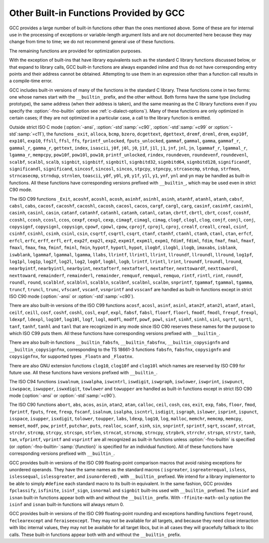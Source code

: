 ..
  Copyright 1988-2022 Free Software Foundation, Inc.
  This is part of the GCC manual.
  For copying conditions, see the GPL license file

.. _other-builtins:

.. index:: built-in functions

.. index:: __builtin_alloca

.. index:: __builtin_alloca_with_align

.. index:: __builtin_alloca_with_align_and_max

.. index:: __builtin_call_with_static_chain

.. index:: __builtin_extend_pointer

.. index:: __builtin_fpclassify

.. index:: __builtin_has_attribute

.. index:: __builtin_isfinite

.. index:: __builtin_isnormal

.. index:: __builtin_isgreater

.. index:: __builtin_isgreaterequal

.. index:: __builtin_isinf_sign

.. index:: __builtin_isless

.. index:: __builtin_islessequal

.. index:: __builtin_islessgreater

.. index:: __builtin_issignaling

.. index:: __builtin_isunordered

.. index:: __builtin_object_size

.. index:: __builtin_powi

.. index:: __builtin_powif

.. index:: __builtin_powil

.. index:: __builtin_speculation_safe_value

.. index:: _Exit

.. index:: _exit

.. index:: abort

.. index:: abs

.. index:: acos

.. index:: acosf

.. index:: acosh

.. index:: acoshf

.. index:: acoshl

.. index:: acosl

.. index:: alloca

.. index:: asin

.. index:: asinf

.. index:: asinh

.. index:: asinhf

.. index:: asinhl

.. index:: asinl

.. index:: atan

.. index:: atan2

.. index:: atan2f

.. index:: atan2l

.. index:: atanf

.. index:: atanh

.. index:: atanhf

.. index:: atanhl

.. index:: atanl

.. index:: bcmp

.. index:: bzero

.. index:: cabs

.. index:: cabsf

.. index:: cabsl

.. index:: cacos

.. index:: cacosf

.. index:: cacosh

.. index:: cacoshf

.. index:: cacoshl

.. index:: cacosl

.. index:: calloc

.. index:: carg

.. index:: cargf

.. index:: cargl

.. index:: casin

.. index:: casinf

.. index:: casinh

.. index:: casinhf

.. index:: casinhl

.. index:: casinl

.. index:: catan

.. index:: catanf

.. index:: catanh

.. index:: catanhf

.. index:: catanhl

.. index:: catanl

.. index:: cbrt

.. index:: cbrtf

.. index:: cbrtl

.. index:: ccos

.. index:: ccosf

.. index:: ccosh

.. index:: ccoshf

.. index:: ccoshl

.. index:: ccosl

.. index:: ceil

.. index:: ceilf

.. index:: ceill

.. index:: cexp

.. index:: cexpf

.. index:: cexpl

.. index:: cimag

.. index:: cimagf

.. index:: cimagl

.. index:: clog

.. index:: clogf

.. index:: clogl

.. index:: clog10

.. index:: clog10f

.. index:: clog10l

.. index:: conj

.. index:: conjf

.. index:: conjl

.. index:: copysign

.. index:: copysignf

.. index:: copysignl

.. index:: cos

.. index:: cosf

.. index:: cosh

.. index:: coshf

.. index:: coshl

.. index:: cosl

.. index:: cpow

.. index:: cpowf

.. index:: cpowl

.. index:: cproj

.. index:: cprojf

.. index:: cprojl

.. index:: creal

.. index:: crealf

.. index:: creall

.. index:: csin

.. index:: csinf

.. index:: csinh

.. index:: csinhf

.. index:: csinhl

.. index:: csinl

.. index:: csqrt

.. index:: csqrtf

.. index:: csqrtl

.. index:: ctan

.. index:: ctanf

.. index:: ctanh

.. index:: ctanhf

.. index:: ctanhl

.. index:: ctanl

.. index:: dcgettext

.. index:: dgettext

.. index:: drem

.. index:: dremf

.. index:: dreml

.. index:: erf

.. index:: erfc

.. index:: erfcf

.. index:: erfcl

.. index:: erff

.. index:: erfl

.. index:: exit

.. index:: exp

.. index:: exp10

.. index:: exp10f

.. index:: exp10l

.. index:: exp2

.. index:: exp2f

.. index:: exp2l

.. index:: expf

.. index:: expl

.. index:: expm1

.. index:: expm1f

.. index:: expm1l

.. index:: fabs

.. index:: fabsf

.. index:: fabsl

.. index:: fdim

.. index:: fdimf

.. index:: fdiml

.. index:: ffs

.. index:: floor

.. index:: floorf

.. index:: floorl

.. index:: fma

.. index:: fmaf

.. index:: fmal

.. index:: fmax

.. index:: fmaxf

.. index:: fmaxl

.. index:: fmin

.. index:: fminf

.. index:: fminl

.. index:: fmod

.. index:: fmodf

.. index:: fmodl

.. index:: fprintf

.. index:: fprintf_unlocked

.. index:: fputs

.. index:: fputs_unlocked

.. index:: free

.. index:: frexp

.. index:: frexpf

.. index:: frexpl

.. index:: fscanf

.. index:: gamma

.. index:: gammaf

.. index:: gammal

.. index:: gamma_r

.. index:: gammaf_r

.. index:: gammal_r

.. index:: gettext

.. index:: hypot

.. index:: hypotf

.. index:: hypotl

.. index:: ilogb

.. index:: ilogbf

.. index:: ilogbl

.. index:: imaxabs

.. index:: index

.. index:: isalnum

.. index:: isalpha

.. index:: isascii

.. index:: isblank

.. index:: iscntrl

.. index:: isdigit

.. index:: isgraph

.. index:: islower

.. index:: isprint

.. index:: ispunct

.. index:: isspace

.. index:: isupper

.. index:: iswalnum

.. index:: iswalpha

.. index:: iswblank

.. index:: iswcntrl

.. index:: iswdigit

.. index:: iswgraph

.. index:: iswlower

.. index:: iswprint

.. index:: iswpunct

.. index:: iswspace

.. index:: iswupper

.. index:: iswxdigit

.. index:: isxdigit

.. index:: j0

.. index:: j0f

.. index:: j0l

.. index:: j1

.. index:: j1f

.. index:: j1l

.. index:: jn

.. index:: jnf

.. index:: jnl

.. index:: labs

.. index:: ldexp

.. index:: ldexpf

.. index:: ldexpl

.. index:: lgamma

.. index:: lgammaf

.. index:: lgammal

.. index:: lgamma_r

.. index:: lgammaf_r

.. index:: lgammal_r

.. index:: llabs

.. index:: llrint

.. index:: llrintf

.. index:: llrintl

.. index:: llround

.. index:: llroundf

.. index:: llroundl

.. index:: log

.. index:: log10

.. index:: log10f

.. index:: log10l

.. index:: log1p

.. index:: log1pf

.. index:: log1pl

.. index:: log2

.. index:: log2f

.. index:: log2l

.. index:: logb

.. index:: logbf

.. index:: logbl

.. index:: logf

.. index:: logl

.. index:: lrint

.. index:: lrintf

.. index:: lrintl

.. index:: lround

.. index:: lroundf

.. index:: lroundl

.. index:: malloc

.. index:: memchr

.. index:: memcmp

.. index:: memcpy

.. index:: mempcpy

.. index:: memset

.. index:: modf

.. index:: modff

.. index:: modfl

.. index:: nearbyint

.. index:: nearbyintf

.. index:: nearbyintl

.. index:: nextafter

.. index:: nextafterf

.. index:: nextafterl

.. index:: nexttoward

.. index:: nexttowardf

.. index:: nexttowardl

.. index:: pow

.. index:: pow10

.. index:: pow10f

.. index:: pow10l

.. index:: powf

.. index:: powl

.. index:: printf

.. index:: printf_unlocked

.. index:: putchar

.. index:: puts

.. index:: realloc

.. index:: remainder

.. index:: remainderf

.. index:: remainderl

.. index:: remquo

.. index:: remquof

.. index:: remquol

.. index:: rindex

.. index:: rint

.. index:: rintf

.. index:: rintl

.. index:: round

.. index:: roundf

.. index:: roundl

.. index:: scalb

.. index:: scalbf

.. index:: scalbl

.. index:: scalbln

.. index:: scalblnf

.. index:: scalblnf

.. index:: scalbn

.. index:: scalbnf

.. index:: scanfnl

.. index:: signbit

.. index:: signbitf

.. index:: signbitl

.. index:: signbitd32

.. index:: signbitd64

.. index:: signbitd128

.. index:: significand

.. index:: significandf

.. index:: significandl

.. index:: sin

.. index:: sincos

.. index:: sincosf

.. index:: sincosl

.. index:: sinf

.. index:: sinh

.. index:: sinhf

.. index:: sinhl

.. index:: sinl

.. index:: snprintf

.. index:: sprintf

.. index:: sqrt

.. index:: sqrtf

.. index:: sqrtl

.. index:: sscanf

.. index:: stpcpy

.. index:: stpncpy

.. index:: strcasecmp

.. index:: strcat

.. index:: strchr

.. index:: strcmp

.. index:: strcpy

.. index:: strcspn

.. index:: strdup

.. index:: strfmon

.. index:: strftime

.. index:: strlen

.. index:: strncasecmp

.. index:: strncat

.. index:: strncmp

.. index:: strncpy

.. index:: strndup

.. index:: strnlen

.. index:: strpbrk

.. index:: strrchr

.. index:: strspn

.. index:: strstr

.. index:: tan

.. index:: tanf

.. index:: tanh

.. index:: tanhf

.. index:: tanhl

.. index:: tanl

.. index:: tgamma

.. index:: tgammaf

.. index:: tgammal

.. index:: toascii

.. index:: tolower

.. index:: toupper

.. index:: towlower

.. index:: towupper

.. index:: trunc

.. index:: truncf

.. index:: truncl

.. index:: vfprintf

.. index:: vfscanf

.. index:: vprintf

.. index:: vscanf

.. index:: vsnprintf

.. index:: vsprintf

.. index:: vsscanf

.. index:: y0

.. index:: y0f

.. index:: y0l

.. index:: y1

.. index:: y1f

.. index:: y1l

.. index:: yn

.. index:: ynf

.. index:: ynl

Other Built-in Functions Provided by GCC
****************************************

GCC provides a large number of built-in functions other than the ones
mentioned above.  Some of these are for internal use in the processing
of exceptions or variable-length argument lists and are not
documented here because they may change from time to time; we do not
recommend general use of these functions.

The remaining functions are provided for optimization purposes.

With the exception of built-ins that have library equivalents such as
the standard C library functions discussed below, or that expand to
library calls, GCC built-in functions are always expanded inline and
thus do not have corresponding entry points and their address cannot
be obtained.  Attempting to use them in an expression other than
a function call results in a compile-time error.

.. index:: fno-builtin

GCC includes built-in versions of many of the functions in the standard
C library.  These functions come in two forms: one whose names start with
the ``__builtin_`` prefix, and the other without.  Both forms have the
same type (including prototype), the same address (when their address is
taken), and the same meaning as the C library functions even if you specify
the :option:`-fno-builtin` option see :ref:`c-dialect-options`).  Many of these
functions are only optimized in certain cases; if they are not optimized in
a particular case, a call to the library function is emitted.

.. index:: ansi

.. index:: std

Outside strict ISO C mode (:option:`-ansi`, :option:`-std`:samp:`=c90`,
:option:`-std`:samp:`=c99` or :option:`-std`:samp:`=c11`), the functions
``_exit``, ``alloca``, ``bcmp``, ``bzero``,
``dcgettext``, ``dgettext``, ``dremf``, ``dreml``,
``drem``, ``exp10f``, ``exp10l``, ``exp10``, ``ffsll``,
``ffsl``, ``ffs``, ``fprintf_unlocked``,
``fputs_unlocked``, ``gammaf``, ``gammal``, ``gamma``,
``gammaf_r``, ``gammal_r``, ``gamma_r``, ``gettext``,
``index``, ``isascii``, ``j0f``, ``j0l``, ``j0``,
``j1f``, ``j1l``, ``j1``, ``jnf``, ``jnl``, ``jn``,
``lgammaf_r``, ``lgammal_r``, ``lgamma_r``, ``mempcpy``,
``pow10f``, ``pow10l``, ``pow10``, ``printf_unlocked``,
``rindex``, ``roundeven``, ``roundevenf``, ``roundevenl``,
``scalbf``, ``scalbl``, ``scalb``,
``signbit``, ``signbitf``, ``signbitl``, ``signbitd32``,
``signbitd64``, ``signbitd128``, ``significandf``,
``significandl``, ``significand``, ``sincosf``,
``sincosl``, ``sincos``, ``stpcpy``, ``stpncpy``,
``strcasecmp``, ``strdup``, ``strfmon``, ``strncasecmp``,
``strndup``, ``strnlen``, ``toascii``, ``y0f``, ``y0l``,
``y0``, ``y1f``, ``y1l``, ``y1``, ``ynf``, ``ynl`` and
``yn``
may be handled as built-in functions.
All these functions have corresponding versions
prefixed with ``__builtin_``, which may be used even in strict C90
mode.

The ISO C99 functions
``_Exit``, ``acoshf``, ``acoshl``, ``acosh``, ``asinhf``,
``asinhl``, ``asinh``, ``atanhf``, ``atanhl``, ``atanh``,
``cabsf``, ``cabsl``, ``cabs``, ``cacosf``, ``cacoshf``,
``cacoshl``, ``cacosh``, ``cacosl``, ``cacos``,
``cargf``, ``cargl``, ``carg``, ``casinf``, ``casinhf``,
``casinhl``, ``casinh``, ``casinl``, ``casin``,
``catanf``, ``catanhf``, ``catanhl``, ``catanh``,
``catanl``, ``catan``, ``cbrtf``, ``cbrtl``, ``cbrt``,
``ccosf``, ``ccoshf``, ``ccoshl``, ``ccosh``, ``ccosl``,
``ccos``, ``cexpf``, ``cexpl``, ``cexp``, ``cimagf``,
``cimagl``, ``cimag``, ``clogf``, ``clogl``, ``clog``,
``conjf``, ``conjl``, ``conj``, ``copysignf``, ``copysignl``,
``copysign``, ``cpowf``, ``cpowl``, ``cpow``, ``cprojf``,
``cprojl``, ``cproj``, ``crealf``, ``creall``, ``creal``,
``csinf``, ``csinhf``, ``csinhl``, ``csinh``, ``csinl``,
``csin``, ``csqrtf``, ``csqrtl``, ``csqrt``, ``ctanf``,
``ctanhf``, ``ctanhl``, ``ctanh``, ``ctanl``, ``ctan``,
``erfcf``, ``erfcl``, ``erfc``, ``erff``, ``erfl``,
``erf``, ``exp2f``, ``exp2l``, ``exp2``, ``expm1f``,
``expm1l``, ``expm1``, ``fdimf``, ``fdiml``, ``fdim``,
``fmaf``, ``fmal``, ``fmaxf``, ``fmaxl``, ``fmax``,
``fma``, ``fminf``, ``fminl``, ``fmin``, ``hypotf``,
``hypotl``, ``hypot``, ``ilogbf``, ``ilogbl``, ``ilogb``,
``imaxabs``, ``isblank``, ``iswblank``, ``lgammaf``,
``lgammal``, ``lgamma``, ``llabs``, ``llrintf``, ``llrintl``,
``llrint``, ``llroundf``, ``llroundl``, ``llround``,
``log1pf``, ``log1pl``, ``log1p``, ``log2f``, ``log2l``,
``log2``, ``logbf``, ``logbl``, ``logb``, ``lrintf``,
``lrintl``, ``lrint``, ``lroundf``, ``lroundl``,
``lround``, ``nearbyintf``, ``nearbyintl``, ``nearbyint``,
``nextafterf``, ``nextafterl``, ``nextafter``,
``nexttowardf``, ``nexttowardl``, ``nexttoward``,
``remainderf``, ``remainderl``, ``remainder``, ``remquof``,
``remquol``, ``remquo``, ``rintf``, ``rintl``, ``rint``,
``roundf``, ``roundl``, ``round``, ``scalblnf``,
``scalblnl``, ``scalbln``, ``scalbnf``, ``scalbnl``,
``scalbn``, ``snprintf``, ``tgammaf``, ``tgammal``,
``tgamma``, ``truncf``, ``truncl``, ``trunc``,
``vfscanf``, ``vscanf``, ``vsnprintf`` and ``vsscanf``
are handled as built-in functions
except in strict ISO C90 mode (:option:`-ansi` or :option:`-std`:samp:`=c90`).

There are also built-in versions of the ISO C99 functions
``acosf``, ``acosl``, ``asinf``, ``asinl``, ``atan2f``,
``atan2l``, ``atanf``, ``atanl``, ``ceilf``, ``ceill``,
``cosf``, ``coshf``, ``coshl``, ``cosl``, ``expf``,
``expl``, ``fabsf``, ``fabsl``, ``floorf``, ``floorl``,
``fmodf``, ``fmodl``, ``frexpf``, ``frexpl``, ``ldexpf``,
``ldexpl``, ``log10f``, ``log10l``, ``logf``, ``logl``,
``modfl``, ``modff``, ``powf``, ``powl``, ``sinf``,
``sinhf``, ``sinhl``, ``sinl``, ``sqrtf``, ``sqrtl``,
``tanf``, ``tanhf``, ``tanhl`` and ``tanl``
that are recognized in any mode since ISO C90 reserves these names for
the purpose to which ISO C99 puts them.  All these functions have
corresponding versions prefixed with ``__builtin_``.

There are also built-in functions ``__builtin_fabsfn``,
``__builtin_fabsfnx``, ``__builtin_copysignfn`` and
``__builtin_copysignfnx``, corresponding to the TS 18661-3
functions ``fabsfn``, ``fabsfnx``,
``copysignfn`` and ``copysignfnx``, for supported
types ``_Floatn`` and ``_Floatnx``.

There are also GNU extension functions ``clog10``, ``clog10f`` and
``clog10l`` which names are reserved by ISO C99 for future use.
All these functions have versions prefixed with ``__builtin_``.

The ISO C94 functions
``iswalnum``, ``iswalpha``, ``iswcntrl``, ``iswdigit``,
``iswgraph``, ``iswlower``, ``iswprint``, ``iswpunct``,
``iswspace``, ``iswupper``, ``iswxdigit``, ``towlower`` and
``towupper``
are handled as built-in functions
except in strict ISO C90 mode (:option:`-ansi` or :option:`-std`:samp:`=c90`).

The ISO C90 functions
``abort``, ``abs``, ``acos``, ``asin``, ``atan2``,
``atan``, ``calloc``, ``ceil``, ``cosh``, ``cos``,
``exit``, ``exp``, ``fabs``, ``floor``, ``fmod``,
``fprintf``, ``fputs``, ``free``, ``frexp``, ``fscanf``,
``isalnum``, ``isalpha``, ``iscntrl``, ``isdigit``,
``isgraph``, ``islower``, ``isprint``, ``ispunct``,
``isspace``, ``isupper``, ``isxdigit``, ``tolower``,
``toupper``, ``labs``, ``ldexp``, ``log10``, ``log``,
``malloc``, ``memchr``, ``memcmp``, ``memcpy``,
``memset``, ``modf``, ``pow``, ``printf``, ``putchar``,
``puts``, ``realloc``, ``scanf``, ``sinh``, ``sin``,
``snprintf``, ``sprintf``, ``sqrt``, ``sscanf``, ``strcat``,
``strchr``, ``strcmp``, ``strcpy``, ``strcspn``,
``strlen``, ``strncat``, ``strncmp``, ``strncpy``,
``strpbrk``, ``strrchr``, ``strspn``, ``strstr``,
``tanh``, ``tan``, ``vfprintf``, ``vprintf`` and ``vsprintf``
are all recognized as built-in functions unless
:option:`-fno-builtin` is specified (or :option:`-fno-builtin-`:samp:`{function}`
is specified for an individual function).  All of these functions have
corresponding versions prefixed with ``__builtin_``.

GCC provides built-in versions of the ISO C99 floating-point comparison
macros that avoid raising exceptions for unordered operands.  They have
the same names as the standard macros ( ``isgreater``,
``isgreaterequal``, ``isless``, ``islessequal``,
``islessgreater``, and ``isunordered``) , with ``__builtin_``
prefixed.  We intend for a library implementor to be able to simply
``#define`` each standard macro to its built-in equivalent.
In the same fashion, GCC provides ``fpclassify``, ``isfinite``,
``isinf_sign``, ``isnormal`` and ``signbit`` built-ins used with
``__builtin_`` prefixed.  The ``isinf`` and ``isnan``
built-in functions appear both with and without the ``__builtin_`` prefix.
With ``-ffinite-math-only`` option the ``isinf`` and ``isnan``
built-in functions will always return 0.

GCC provides built-in versions of the ISO C99 floating-point rounding and
exceptions handling functions ``fegetround``, ``feclearexcept`` and
``feraiseexcept``.  They may not be available for all targets, and because
they need close interaction with libc internal values, they may not be available
for all target libcs, but in all cases they will gracefully fallback to libc
calls.  These built-in functions appear both with and without the
``__builtin_`` prefix.

.. function:: void *__builtin_alloca (size_t size)

  The ``__builtin_alloca`` function must be called at block scope.
  The function allocates an object :samp:`{size}` bytes large on the stack
  of the calling function.  The object is aligned on the default stack
  alignment boundary for the target determined by the
  ``__BIGGEST_ALIGNMENT__`` macro.  The ``__builtin_alloca``
  function returns a pointer to the first byte of the allocated object.
  The lifetime of the allocated object ends just before the calling
  function returns to its caller.   This is so even when
  ``__builtin_alloca`` is called within a nested block.

  For example, the following function allocates eight objects of ``n``
  bytes each on the stack, storing a pointer to each in consecutive elements
  of the array ``a``.  It then passes the array to function ``g``
  which can safely use the storage pointed to by each of the array elements.

  .. code-block:: c++

    void f (unsigned n)
    {
      void *a [8];
      for (int i = 0; i != 8; ++i)
        a [i] = __builtin_alloca (n);

      g (a, n);   // safe
    }

  Since the ``__builtin_alloca`` function doesn't validate its argument
  it is the responsibility of its caller to make sure the argument doesn't
  cause it to exceed the stack size limit.
  The ``__builtin_alloca`` function is provided to make it possible to
  allocate on the stack arrays of bytes with an upper bound that may be
  computed at run time.  Since C99 Variable Length Arrays offer
  similar functionality under a portable, more convenient, and safer
  interface they are recommended instead, in both C99 and C++ programs
  where GCC provides them as an extension.
  See :ref:`variable-length`, for details.

.. function:: void *__builtin_alloca_with_align (size_t size, size_t alignment)

  The ``__builtin_alloca_with_align`` function must be called at block
  scope.  The function allocates an object :samp:`{size}` bytes large on
  the stack of the calling function.  The allocated object is aligned on
  the boundary specified by the argument :samp:`{alignment}` whose unit is given
  in bits (not bytes).  The :samp:`{size}` argument must be positive and not
  exceed the stack size limit.  The :samp:`{alignment}` argument must be a constant
  integer expression that evaluates to a power of 2 greater than or equal to
  ``CHAR_BIT`` and less than some unspecified maximum.  Invocations
  with other values are rejected with an error indicating the valid bounds.
  The function returns a pointer to the first byte of the allocated object.
  The lifetime of the allocated object ends at the end of the block in which
  the function was called.  The allocated storage is released no later than
  just before the calling function returns to its caller, but may be released
  at the end of the block in which the function was called.

  For example, in the following function the call to ``g`` is unsafe
  because when ``overalign`` is non-zero, the space allocated by
  ``__builtin_alloca_with_align`` may have been released at the end
  of the ``if`` statement in which it was called.

  .. code-block:: c++

    void f (unsigned n, bool overalign)
    {
      void *p;
      if (overalign)
        p = __builtin_alloca_with_align (n, 64 /* bits */);
      else
        p = __builtin_alloc (n);

      g (p, n);   // unsafe
    }

  Since the ``__builtin_alloca_with_align`` function doesn't validate its
  :samp:`{size}` argument it is the responsibility of its caller to make sure
  the argument doesn't cause it to exceed the stack size limit.
  The ``__builtin_alloca_with_align`` function is provided to make
  it possible to allocate on the stack overaligned arrays of bytes with
  an upper bound that may be computed at run time.  Since C99
  Variable Length Arrays offer the same functionality under
  a portable, more convenient, and safer interface they are recommended
  instead, in both C99 and C++ programs where GCC provides them as
  an extension.  See :ref:`variable-length`, for details.

.. function:: void *__builtin_alloca_with_align_and_max (size_t size, size_t alignment, size_t max_size)

  Similar to ``__builtin_alloca_with_align`` but takes an extra argument
  specifying an upper bound for :samp:`{size}` in case its value cannot be computed
  at compile time, for use by :option:`-fstack-usage`, :option:`-Wstack-usage`
  and :option:`-Walloca-larger-than`.  :samp:`{max_size}` must be a constant integer
  expression, it has no effect on code generation and no attempt is made to
  check its compatibility with :samp:`{size}`.

.. function:: bool __builtin_has_attribute (type-or-expression, attribute)

  The ``__builtin_has_attribute`` function evaluates to an integer constant
  expression equal to ``true`` if the symbol or type referenced by
  the :samp:`{type-or-expression}` argument has been declared with
  the :samp:`{attribute}` referenced by the second argument.  For
  an :samp:`{type-or-expression}` argument that does not reference a symbol,
  since attributes do not apply to expressions the built-in consider
  the type of the argument.  Neither argument is evaluated.
  The :samp:`{type-or-expression}` argument is subject to the same
  restrictions as the argument to ``typeof`` (see :ref:`typeof`).  The
  :samp:`{attribute}` argument is an attribute name optionally followed by
  a comma-separated list of arguments enclosed in parentheses.  Both forms
  of attribute names---with and without double leading and trailing
  underscores---are recognized.  See :ref:`attribute-syntax`, for details.
  When no attribute arguments are specified for an attribute that expects
  one or more arguments the function returns ``true`` if
  :samp:`{type-or-expression}` has been declared with the attribute regardless
  of the attribute argument values.  Arguments provided for an attribute
  that expects some are validated and matched up to the provided number.
  The function returns ``true`` if all provided arguments match.  For
  example, the first call to the function below evaluates to ``true``
  because ``x`` is declared with the :gcc-attr:`aligned` attribute but
  the second call evaluates to ``false`` because ``x`` is declared
  ``aligned (8)`` and not ``aligned (4)``.

  .. code-block:: c++

    __attribute__ ((aligned (8))) int x;
    _Static_assert (__builtin_has_attribute (x, aligned), "aligned");
    _Static_assert (!__builtin_has_attribute (x, aligned (4)), "aligned (4)");

  Due to a limitation the ``__builtin_has_attribute`` function returns
  ``false`` for the ``mode`` attribute even if the type or variable
  referenced by the :samp:`{type-or-expression}` argument was declared with one.
  The function is also not supported with labels, and in C with enumerators.

  Note that unlike the ``__has_attribute`` preprocessor operator which
  is suitable for use in ``#if`` preprocessing directives
  ``__builtin_has_attribute`` is an intrinsic function that is not
  recognized in such contexts.

.. function:: type __builtin_speculation_safe_value (type val, type failval)

  This built-in function can be used to help mitigate against unsafe
  speculative execution.  :samp:`{type}` may be any integral type or any
  pointer type.

  * If the CPU is not speculatively executing the code, then :samp:`{val}`
    is returned.

  * If the CPU is executing speculatively then either:

    * The function may cause execution to pause until it is known that the
      code is no-longer being executed speculatively (in which case
      :samp:`{val}` can be returned, as above); or

    * The function may use target-dependent speculation tracking state to cause
      :samp:`{failval}` to be returned when it is known that speculative
      execution has incorrectly predicted a conditional branch operation.

  The second argument, :samp:`{failval}`, is optional and defaults to zero
  if omitted.

  GCC defines the preprocessor macro
  ``__HAVE_BUILTIN_SPECULATION_SAFE_VALUE`` for targets that have been
  updated to support this builtin.

  The built-in function can be used where a variable appears to be used in a
  safe way, but the CPU, due to speculative execution may temporarily ignore
  the bounds checks.  Consider, for example, the following function:

  .. code-block:: c++

    int array[500];
    int f (unsigned untrusted_index)
    {
      if (untrusted_index < 500)
        return array[untrusted_index];
      return 0;
    }

  If the function is called repeatedly with ``untrusted_index`` less
  than the limit of 500, then a branch predictor will learn that the
  block of code that returns a value stored in ``array`` will be
  executed.  If the function is subsequently called with an
  out-of-range value it will still try to execute that block of code
  first until the CPU determines that the prediction was incorrect
  (the CPU will unwind any incorrect operations at that point).
  However, depending on how the result of the function is used, it might be
  possible to leave traces in the cache that can reveal what was stored
  at the out-of-bounds location.  The built-in function can be used to
  provide some protection against leaking data in this way by changing
  the code to:

  .. code-block:: c++

    int array[500];
    int f (unsigned untrusted_index)
    {
      if (untrusted_index < 500)
        return array[__builtin_speculation_safe_value (untrusted_index)];
      return 0;
    }

  The built-in function will either cause execution to stall until the
  conditional branch has been fully resolved, or it may permit
  speculative execution to continue, but using 0 instead of
  ``untrusted_value`` if that exceeds the limit.

  If accessing any memory location is potentially unsafe when speculative
  execution is incorrect, then the code can be rewritten as

  .. code-block:: c++

    int array[500];
    int f (unsigned untrusted_index)
    {
      if (untrusted_index < 500)
        return *__builtin_speculation_safe_value (&array[untrusted_index], NULL);
      return 0;
    }

  which will cause a ``NULL`` pointer to be used for the unsafe case.

.. function:: int __builtin_types_compatible_p (type1, type2)

  You can use the built-in function ``__builtin_types_compatible_p`` to
  determine whether two types are the same.

  This built-in function returns 1 if the unqualified versions of the
  types :samp:`{type1}` and :samp:`{type2}` (which are types, not expressions) are
  compatible, 0 otherwise.  The result of this built-in function can be
  used in integer constant expressions.

  This built-in function ignores top level qualifiers (e.g., ``const``,
  ``volatile``).  For example, ``int`` is equivalent to ``const
  int``.

  The type ``int[]`` and ``int[5]`` are compatible.  On the other
  hand, ``int`` and ``char *`` are not compatible, even if the size
  of their types, on the particular architecture are the same.  Also, the
  amount of pointer indirection is taken into account when determining
  similarity.  Consequently, ``short *`` is not similar to
  ``short **``.  Furthermore, two types that are typedefed are
  considered compatible if their underlying types are compatible.

  An ``enum`` type is not considered to be compatible with another
  ``enum`` type even if both are compatible with the same integer
  type; this is what the C standard specifies.
  For example, ``enum {foo, bar}`` is not similar to
  ``enum {hot, dog}``.

  You typically use this function in code whose execution varies
  depending on the arguments' types.  For example:

  .. code-block:: c++

    #define foo(x)                                                  \
      ({                                                           \
        typeof (x) tmp = (x);                                       \
        if (__builtin_types_compatible_p (typeof (x), long double)) \
          tmp = foo_long_double (tmp);                              \
        else if (__builtin_types_compatible_p (typeof (x), double)) \
          tmp = foo_double (tmp);                                   \
        else if (__builtin_types_compatible_p (typeof (x), float))  \
          tmp = foo_float (tmp);                                    \
        else                                                        \
          abort ();                                                 \
        tmp;                                                        \
      })

  *Note:* This construct is only available for C.

.. function:: type __builtin_call_with_static_chain (call_exp, pointer_exp)

  The :samp:`{call_exp}` expression must be a function call, and the
  :samp:`{pointer_exp}` expression must be a pointer.  The :samp:`{pointer_exp}`
  is passed to the function call in the target's static chain location.
  The result of builtin is the result of the function call.

  *Note:* This builtin is only available for C.
  This builtin can be used to call Go closures from C.

.. function:: type __builtin_choose_expr (const_exp, exp1, exp2)

  You can use the built-in function ``__builtin_choose_expr`` to
  evaluate code depending on the value of a constant expression.  This
  built-in function returns :samp:`{exp1}` if :samp:`{const_exp}`, which is an
  integer constant expression, is nonzero.  Otherwise it returns :samp:`{exp2}`.

  This built-in function is analogous to the :samp:`? :` operator in C,
  except that the expression returned has its type unaltered by promotion
  rules.  Also, the built-in function does not evaluate the expression
  that is not chosen.  For example, if :samp:`{const_exp}` evaluates to ``true``,
  :samp:`{exp2}` is not evaluated even if it has side effects.

  This built-in function can return an lvalue if the chosen argument is an
  lvalue.

  If :samp:`{exp1}` is returned, the return type is the same as :samp:`{exp1}` 's
  type.  Similarly, if :samp:`{exp2}` is returned, its return type is the same
  as :samp:`{exp2}`.

  Example:

  .. code-block:: c++

    #define foo(x)                                                    \
      __builtin_choose_expr (                                         \
        __builtin_types_compatible_p (typeof (x), double),            \
        foo_double (x),                                               \
        __builtin_choose_expr (                                       \
          __builtin_types_compatible_p (typeof (x), float),           \
          foo_float (x),                                              \
          /* The void expression results in a compile-time error  \
             when assigning the result to something.  */          \
          (void)0))

  *Note:* This construct is only available for C.  Furthermore, the
  unused expression (:samp:`{exp1}` or :samp:`{exp2}` depending on the value of
  :samp:`{const_exp}`) may still generate syntax errors.  This may change in
  future revisions.

.. function:: type __builtin_tgmath (functions, arguments)

  The built-in function ``__builtin_tgmath``, available only for C
  and Objective-C, calls a function determined according to the rules of
  ``<tgmath.h>`` macros.  It is intended to be used in
  implementations of that header, so that expansions of macros from that
  header only expand each of their arguments once, to avoid problems
  when calls to such macros are nested inside the arguments of other
  calls to such macros; in addition, it results in better diagnostics
  for invalid calls to ``<tgmath.h>`` macros than implementations
  using other GNU C language features.  For example, the ``pow``
  type-generic macro might be defined as:

  .. code-block:: c++

    #define pow(a, b) __builtin_tgmath (powf, pow, powl, \
                                        cpowf, cpow, cpowl, a, b)

  The arguments to ``__builtin_tgmath`` are at least two pointers to
  functions, followed by the arguments to the type-generic macro (which
  will be passed as arguments to the selected function).  All the
  pointers to functions must be pointers to prototyped functions, none
  of which may have variable arguments, and all of which must have the
  same number of parameters; the number of parameters of the first
  function determines how many arguments to ``__builtin_tgmath`` are
  interpreted as function pointers, and how many as the arguments to the
  called function.

  The types of the specified functions must all be different, but
  related to each other in the same way as a set of functions that may
  be selected between by a macro in ``<tgmath.h>``.  This means that
  the functions are parameterized by a floating-point type :samp:`{t}`,
  different for each such function.  The function return types may all
  be the same type, or they may be :samp:`{t}` for each function, or they
  may be the real type corresponding to :samp:`{t}` for each function (if
  some of the types :samp:`{t}` are complex).  Likewise, for each parameter
  position, the type of the parameter in that position may always be the
  same type, or may be :samp:`{t}` for each function (this case must apply
  for at least one parameter position), or may be the real type
  corresponding to :samp:`{t}` for each function.

  The standard rules for ``<tgmath.h>`` macros are used to find a
  common type :samp:`{u}` from the types of the arguments for parameters
  whose types vary between the functions; complex integer types (a GNU
  extension) are treated like ``_Complex double`` for this purpose
  (or ``_Complex _Float64`` if all the function return types are the
  same ``_Floatn`` or ``_Floatnx`` type).
  If the function return types vary, or are all the same integer type,
  the function called is the one for which :samp:`{t}` is :samp:`{u}`, and it is
  an error if there is no such function.  If the function return types
  are all the same floating-point type, the type-generic macro is taken
  to be one of those from TS 18661 that rounds the result to a narrower
  type; if there is a function for which :samp:`{t}` is :samp:`{u}`, it is
  called, and otherwise the first function, if any, for which :samp:`{t}`
  has at least the range and precision of :samp:`{u}` is called, and it is
  an error if there is no such function.

.. function:: int __builtin_constant_p (exp)

  You can use the built-in function ``__builtin_constant_p`` to
  determine if a value is known to be constant at compile time and hence
  that GCC can perform constant-folding on expressions involving that
  value.  The argument of the function is the value to test.  The function
  returns the integer 1 if the argument is known to be a compile-time
  constant and 0 if it is not known to be a compile-time constant.  A
  return of 0 does not indicate that the value is *not* a constant,
  but merely that GCC cannot prove it is a constant with the specified
  value of the :option:`-O` option.

  You typically use this function in an embedded application where
  memory is a critical resource.  If you have some complex calculation,
  you may want it to be folded if it involves constants, but need to call
  a function if it does not.  For example:

  .. code-block:: c++

    #define Scale_Value(X)      \
      (__builtin_constant_p (X) \
      ? ((X) * SCALE + OFFSET) : Scale (X))

  You may use this built-in function in either a macro or an inline
  function.  However, if you use it in an inlined function and pass an
  argument of the function as the argument to the built-in, GCC 
  never returns 1 when you call the inline function with a string constant
  or compound literal (see :ref:`compound-literals`) and does not return 1
  when you pass a constant numeric value to the inline function unless you
  specify the :option:`-O` option.

  You may also use ``__builtin_constant_p`` in initializers for static
  data.  For instance, you can write

  .. code-block:: c++

    static const int table[] = {
       __builtin_constant_p (EXPRESSION) ? (EXPRESSION) : -1,
       /* ... */
    };

  This is an acceptable initializer even if :samp:`{EXPRESSION}` is not a
  constant expression, including the case where
  ``__builtin_constant_p`` returns 1 because :samp:`{EXPRESSION}` can be
  folded to a constant but :samp:`{EXPRESSION}` contains operands that are
  not otherwise permitted in a static initializer (for example,
  ``0 && foo ()``).  GCC must be more conservative about evaluating the
  built-in in this case, because it has no opportunity to perform
  optimization.

.. function:: bool __builtin_is_constant_evaluated (void)

  The ``__builtin_is_constant_evaluated`` function is available only
  in C++.  The built-in is intended to be used by implementations of
  the ``std::is_constant_evaluated`` C++ function.  Programs should make
  use of the latter function rather than invoking the built-in directly.

  The main use case of the built-in is to determine whether a ``constexpr``
  function is being called in a ``constexpr`` context.  A call to
  the function evaluates to a core constant expression with the value
  ``true`` if and only if it occurs within the evaluation of an expression
  or conversion that is manifestly constant-evaluated as defined in the C++
  standard.  Manifestly constant-evaluated contexts include constant-expressions,
  the conditions of ``constexpr if`` statements, constraint-expressions, and
  initializers of variables usable in constant expressions.   For more details
  refer to the latest revision of the C++ standard.

.. function:: void __builtin_clear_padding (ptr)

  The built-in function ``__builtin_clear_padding`` function clears
  padding bits inside of the object representation of object pointed by
  :samp:`{ptr}`, which has to be a pointer.  The value representation of the
  object is not affected.  The type of the object is assumed to be the type
  the pointer points to.  Inside of a union, the only cleared bits are
  bits that are padding bits for all the union members.

  This built-in-function is useful if the padding bits of an object might
  have intederminate values and the object representation needs to be
  bitwise compared to some other object, for example for atomic operations.

  For C++, :samp:`{ptr}` argument type should be pointer to trivially-copyable
  type, unless the argument is address of a variable or parameter, because
  otherwise it isn't known if the type isn't just a base class whose padding
  bits are reused or laid out differently in a derived class.

.. function:: type __builtin_bit_cast (type, arg)

  The ``__builtin_bit_cast`` function is available only
  in C++.  The built-in is intended to be used by implementations of
  the ``std::bit_cast`` C++ template function.  Programs should make
  use of the latter function rather than invoking the built-in directly.

  This built-in function allows reinterpreting the bits of the :samp:`{arg}`
  argument as if it had type :samp:`{type}`.  :samp:`{type}` and the type of the
  :samp:`{arg}` argument need to be trivially copyable types with the same size.
  When manifestly constant-evaluated, it performs extra diagnostics required
  for ``std::bit_cast`` and returns a constant expression if :samp:`{arg}`
  is a constant expression.  For more details
  refer to the latest revision of the C++ standard.

.. function:: long __builtin_expect (long exp, long c)

  .. index:: fprofile-arcs

  You may use ``__builtin_expect`` to provide the compiler with
  branch prediction information.  In general, you should prefer to
  use actual profile feedback for this (:option:`-fprofile-arcs`), as
  programmers are notoriously bad at predicting how their programs
  actually perform.  However, there are applications in which this
  data is hard to collect.

  The return value is the value of :samp:`{exp}`, which should be an integral
  expression.  The semantics of the built-in are that it is expected that
  :samp:`{exp}` == :samp:`{c}`.  For example:

  .. code-block:: c++

    if (__builtin_expect (x, 0))
      foo ();

  indicates that we do not expect to call ``foo``, since
  we expect ``x`` to be zero.  Since you are limited to integral
  expressions for :samp:`{exp}`, you should use constructions such as

  .. code-block:: c++

    if (__builtin_expect (ptr != NULL, 1))
      foo (*ptr);

  when testing pointer or floating-point values.

  For the purposes of branch prediction optimizations, the probability that
  a ``__builtin_expect`` expression is ``true`` is controlled by GCC's
  ``builtin-expect-probability`` parameter, which defaults to 90%.  

  You can also use ``__builtin_expect_with_probability`` to explicitly 
  assign a probability value to individual expressions.  If the built-in
  is used in a loop construct, the provided probability will influence
  the expected number of iterations made by loop optimizations.

.. function:: long __builtin_expect_with_probability

  (long :samp:`{exp}`, long :samp:`{c}`, double :samp:`{probability}`)

  This function has the same semantics as ``__builtin_expect``,
  but the caller provides the expected probability that :samp:`{exp}` == :samp:`{c}`.
  The last argument, :samp:`{probability}`, is a floating-point value in the
  range 0.0 to 1.0, inclusive.  The :samp:`{probability}` argument must be
  constant floating-point expression.

.. function:: void __builtin_trap (void)

  This function causes the program to exit abnormally.  GCC implements
  this function by using a target-dependent mechanism (such as
  intentionally executing an illegal instruction) or by calling
  ``abort``.  The mechanism used may vary from release to release so
  you should not rely on any particular implementation.

.. function:: void __builtin_unreachable (void)

  If control flow reaches the point of the ``__builtin_unreachable``,
  the program is undefined.  It is useful in situations where the
  compiler cannot deduce the unreachability of the code.

  One such case is immediately following an ``asm`` statement that
  either never terminates, or one that transfers control elsewhere
  and never returns.  In this example, without the
  ``__builtin_unreachable``, GCC issues a warning that control
  reaches the end of a non-void function.  It also generates code
  to return after the ``asm``.

  .. code-block:: c++

    int f (int c, int v)
    {
      if (c)
        {
          return v;
        }
      else
        {
          asm("jmp error_handler");
          __builtin_unreachable ();
        }
    }

  Because the ``asm`` statement unconditionally transfers control out
  of the function, control never reaches the end of the function
  body.  The ``__builtin_unreachable`` is in fact unreachable and
  communicates this fact to the compiler.

  Another use for ``__builtin_unreachable`` is following a call a
  function that never returns but that is not declared
  ``__attribute__((noreturn))``, as in this example:

  .. code-block:: c++

    void function_that_never_returns (void);

    int g (int c)
    {
      if (c)
        {
          return 1;
        }
      else
        {
          function_that_never_returns ();
          __builtin_unreachable ();
        }
    }

.. function:: type __builtin_assoc_barrier (type expr)

  This built-in inhibits re-association of the floating-point expression
  :samp:`{expr}` with expressions consuming the return value of the built-in. The
  expression :samp:`{expr}` itself can be reordered, and the whole expression
  :samp:`{expr}` can be reordered with operands after the barrier. The barrier is
  only relevant when ``-fassociative-math`` is active, since otherwise
  floating-point is not treated as associative.

  .. code-block:: c++

    float x0 = a + b - b;
    float x1 = __builtin_assoc_barrier(a + b) - b;

  means that, with ``-fassociative-math``, ``x0`` can be optimized to
  ``x0 = a`` but ``x1`` cannot.

.. function:: void * __builtin_assume_aligned (const void *exp, size_t align, ...)

  This function returns its first argument, and allows the compiler
  to assume that the returned pointer is at least :samp:`{align}` bytes
  aligned.  This built-in can have either two or three arguments,
  if it has three, the third argument should have integer type, and
  if it is nonzero means misalignment offset.  For example:

  .. code-block:: c++

    void *x = __builtin_assume_aligned (arg, 16);

  means that the compiler can assume ``x``, set to ``arg``, is at least
  16-byte aligned, while:

  .. code-block:: c++

    void *x = __builtin_assume_aligned (arg, 32, 8);

  means that the compiler can assume for ``x``, set to ``arg``, that
  ``(char *) x - 8`` is 32-byte aligned.

.. function:: int __builtin_LINE ()

  This function is the equivalent of the preprocessor ``__LINE__``
  macro and returns a constant integer expression that evaluates to
  the line number of the invocation of the built-in.  When used as a C++
  default argument for a function :samp:`{F}`, it returns the line number
  of the call to :samp:`{F}`.

.. function:: const char * __builtin_FUNCTION ()

  This function is the equivalent of the ``__FUNCTION__`` symbol
  and returns an address constant pointing to the name of the function
  from which the built-in was invoked, or the empty string if
  the invocation is not at function scope.  When used as a C++ default
  argument for a function :samp:`{F}`, it returns the name of :samp:`{F}` 's
  caller or the empty string if the call was not made at function
  scope.

.. function:: const char * __builtin_FILE ()

  This function is the equivalent of the preprocessor ``__FILE__``
  macro and returns an address constant pointing to the file name
  containing the invocation of the built-in, or the empty string if
  the invocation is not at function scope.  When used as a C++ default
  argument for a function :samp:`{F}`, it returns the file name of the call
  to :samp:`{F}` or the empty string if the call was not made at function
  scope.

  For example, in the following, each call to function ``foo`` will
  print a line similar to ``"file.c:123: foo: message"`` with the name
  of the file and the line number of the ``printf`` call, the name of
  the function ``foo``, followed by the word ``message``.

  .. code-block:: c++

    const char*
    function (const char *func = __builtin_FUNCTION ())
    {
      return func;
    }

    void foo (void)
    {
      printf ("%s:%i: %s: message\n", file (), line (), function ());
    }

.. function:: void __builtin___clear_cache (void *begin, void *end)

  This function is used to flush the processor's instruction cache for
  the region of memory between :samp:`{begin}` inclusive and :samp:`{end}`
  exclusive.  Some targets require that the instruction cache be
  flushed, after modifying memory containing code, in order to obtain
  deterministic behavior.

  If the target does not require instruction cache flushes,
  ``__builtin___clear_cache`` has no effect.  Otherwise either
  instructions are emitted in-line to clear the instruction cache or a
  call to the ``__clear_cache`` function in libgcc is made.

.. function:: void __builtin_prefetch (const void *addr, ...)

  This function is used to minimize cache-miss latency by moving data into
  a cache before it is accessed.
  You can insert calls to ``__builtin_prefetch`` into code for which
  you know addresses of data in memory that is likely to be accessed soon.
  If the target supports them, data prefetch instructions are generated.
  If the prefetch is done early enough before the access then the data will
  be in the cache by the time it is accessed.

  The value of :samp:`{addr}` is the address of the memory to prefetch.
  There are two optional arguments, :samp:`{rw}` and :samp:`{locality}`.
  The value of :samp:`{rw}` is a compile-time constant one or zero; one
  means that the prefetch is preparing for a write to the memory address
  and zero, the default, means that the prefetch is preparing for a read.
  The value :samp:`{locality}` must be a compile-time constant integer between
  zero and three.  A value of zero means that the data has no temporal
  locality, so it need not be left in the cache after the access.  A value
  of three means that the data has a high degree of temporal locality and
  should be left in all levels of cache possible.  Values of one and two
  mean, respectively, a low or moderate degree of temporal locality.  The
  default is three.

  .. code-block:: c++

    for (i = 0; i < n; i++)
      {
        a[i] = a[i] + b[i];
        __builtin_prefetch (&a[i+j], 1, 1);
        __builtin_prefetch (&b[i+j], 0, 1);
        /* ... */
      }

  Data prefetch does not generate faults if :samp:`{addr}` is invalid, but
  the address expression itself must be valid.  For example, a prefetch
  of ``p->next`` does not fault if ``p->next`` is not a valid
  address, but evaluation faults if ``p`` is not a valid address.

  If the target does not support data prefetch, the address expression
  is evaluated if it includes side effects but no other code is generated
  and GCC does not issue a warning.

.. function:: size_t __builtin_object_size (const void * ptr, int type)

  Returns the size of an object pointed to by :samp:`{ptr}`.  See :ref:`object-size-checking`, for a detailed description of the function.

.. function:: double __builtin_huge_val (void)

  Returns a positive infinity, if supported by the floating-point format,
  else ``DBL_MAX``.  This function is suitable for implementing the
  ISO C macro ``HUGE_VAL``.

.. function:: float __builtin_huge_valf (void)

  Similar to ``__builtin_huge_val``, except the return type is ``float``.

.. function:: long double __builtin_huge_vall (void)

  Similar to ``__builtin_huge_val``, except the return
  type is ``long double``.

.. function:: _Floatn __builtin_huge_valfn (void)

  Similar to ``__builtin_huge_val``, except the return type is
  ``_Floatn``.

.. function:: _Floatnx __builtin_huge_valfnx (void)

  Similar to ``__builtin_huge_val``, except the return type is
  ``_Floatnx``.

.. function:: int __builtin_fpclassify (int, int, int, int, int, ...)

  This built-in implements the C99 fpclassify functionality.  The first
  five int arguments should be the target library's notion of the
  possible FP classes and are used for return values.  They must be
  constant values and they must appear in this order: ``FP_NAN``,
  ``FP_INFINITE``, ``FP_NORMAL``, ``FP_SUBNORMAL`` and
  ``FP_ZERO``.  The ellipsis is for exactly one floating-point value
  to classify.  GCC treats the last argument as type-generic, which
  means it does not do default promotion from float to double.

.. function:: double __builtin_inf (void)

  Similar to ``__builtin_huge_val``, except a warning is generated
  if the target floating-point format does not support infinities.

.. function:: _Decimal32 __builtin_infd32 (void)

  Similar to ``__builtin_inf``, except the return type is ``_Decimal32``.

.. function:: _Decimal64 __builtin_infd64 (void)

  Similar to ``__builtin_inf``, except the return type is ``_Decimal64``.

.. function:: _Decimal128 __builtin_infd128 (void)

  Similar to ``__builtin_inf``, except the return type is ``_Decimal128``.

.. function:: float __builtin_inff (void)

  Similar to ``__builtin_inf``, except the return type is ``float``.
  This function is suitable for implementing the ISO C99 macro ``INFINITY``.

.. function:: long double __builtin_infl (void)

  Similar to ``__builtin_inf``, except the return
  type is ``long double``.

.. function:: _Floatn __builtin_inffn (void)

  Similar to ``__builtin_inf``, except the return
  type is ``_Floatn``.

.. function:: _Floatn __builtin_inffnx (void)

  Similar to ``__builtin_inf``, except the return
  type is ``_Floatnx``.

.. function:: int __builtin_isinf_sign (...)

  Similar to ``isinf``, except the return value is -1 for
  an argument of ``-Inf`` and 1 for an argument of ``+Inf``.
  Note while the parameter list is an
  ellipsis, this function only accepts exactly one floating-point
  argument.  GCC treats this parameter as type-generic, which means it
  does not do default promotion from float to double.

.. function:: double __builtin_nan (const char *str)

  This is an implementation of the ISO C99 function ``nan``.

  Since ISO C99 defines this function in terms of ``strtod``, which we
  do not implement, a description of the parsing is in order.  The string
  is parsed as by ``strtol`` ; that is, the base is recognized by
  leading :samp:`0` or :samp:`0x` prefixes.  The number parsed is placed
  in the significand such that the least significant bit of the number
  is at the least significant bit of the significand.  The number is
  truncated to fit the significand field provided.  The significand is
  forced to be a quiet NaN.

  This function, if given a string literal all of which would have been
  consumed by ``strtol``, is evaluated early enough that it is considered a
  compile-time constant.

.. function:: _Decimal32 __builtin_nand32 (const char *str)

  Similar to ``__builtin_nan``, except the return type is ``_Decimal32``.

.. function:: _Decimal64 __builtin_nand64 (const char *str)

  Similar to ``__builtin_nan``, except the return type is ``_Decimal64``.

.. function:: _Decimal128 __builtin_nand128 (const char *str)

  Similar to ``__builtin_nan``, except the return type is ``_Decimal128``.

.. function:: float __builtin_nanf (const char *str)

  Similar to ``__builtin_nan``, except the return type is ``float``.

.. function:: long double __builtin_nanl (const char *str)

  Similar to ``__builtin_nan``, except the return type is ``long double``.

.. function:: _Floatn __builtin_nanfn (const char *str)

  Similar to ``__builtin_nan``, except the return type is
  ``_Floatn``.

.. function:: _Floatnx __builtin_nanfnx (const char *str)

  Similar to ``__builtin_nan``, except the return type is
  ``_Floatnx``.

.. function:: double __builtin_nans (const char *str)

  Similar to ``__builtin_nan``, except the significand is forced
  to be a signaling NaN.  The ``nans`` function is proposed by
  `WG14 N965 <http://www.open-std.org/jtc1/sc22/wg14/www/docs/n965.htm>`_.

.. function:: _Decimal32 __builtin_nansd32 (const char *str)

  Similar to ``__builtin_nans``, except the return type is ``_Decimal32``.

.. function:: _Decimal64 __builtin_nansd64 (const char *str)

  Similar to ``__builtin_nans``, except the return type is ``_Decimal64``.

.. function:: _Decimal128 __builtin_nansd128 (const char *str)

  Similar to ``__builtin_nans``, except the return type is ``_Decimal128``.

.. function:: float __builtin_nansf (const char *str)

  Similar to ``__builtin_nans``, except the return type is ``float``.

.. function:: long double __builtin_nansl (const char *str)

  Similar to ``__builtin_nans``, except the return type is ``long double``.

.. function:: _Floatn __builtin_nansfn (const char *str)

  Similar to ``__builtin_nans``, except the return type is
  ``_Floatn``.

.. function:: _Floatnx __builtin_nansfnx (const char *str)

  Similar to ``__builtin_nans``, except the return type is
  ``_Floatnx``.

.. function:: int __builtin_issignaling (...)

  Return non-zero if the argument is a signaling NaN and zero otherwise.
  Note while the parameter list is an
  ellipsis, this function only accepts exactly one floating-point
  argument.  GCC treats this parameter as type-generic, which means it
  does not do default promotion from float to double.
  This built-in function can work even without the non-default
  ``-fsignaling-nans`` option, although if a signaling NaN is computed,
  stored or passed as argument to some function other than this built-in
  in the current translation unit, it is safer to use ``-fsignaling-nans``.
  With ``-ffinite-math-only`` option this built-in function will always
  return 0.

.. function:: int __builtin_ffs (int x)

  Returns one plus the index of the least significant 1-bit of :samp:`{x}`, or
  if :samp:`{x}` is zero, returns zero.

.. function:: int __builtin_clz (unsigned int x)

  Returns the number of leading 0-bits in :samp:`{x}`, starting at the most
  significant bit position.  If :samp:`{x}` is 0, the result is undefined.

.. function:: int __builtin_ctz (unsigned int x)

  Returns the number of trailing 0-bits in :samp:`{x}`, starting at the least
  significant bit position.  If :samp:`{x}` is 0, the result is undefined.

.. function:: int __builtin_clrsb (int x)

  Returns the number of leading redundant sign bits in :samp:`{x}`, i.e. the
  number of bits following the most significant bit that are identical
  to it.  There are no special cases for 0 or other values. 

.. function:: int __builtin_popcount (unsigned int x)

  Returns the number of 1-bits in :samp:`{x}`.

.. function:: int __builtin_parity (unsigned int x)

  Returns the parity of :samp:`{x}`, i.e. the number of 1-bits in :samp:`{x}`
  modulo 2.

.. function:: int __builtin_ffsl (long)

  Similar to ``__builtin_ffs``, except the argument type is
  ``long``.

.. function:: int __builtin_clzl (unsigned long)

  Similar to ``__builtin_clz``, except the argument type is
  ``unsigned long``.

.. function:: int __builtin_ctzl (unsigned long)

  Similar to ``__builtin_ctz``, except the argument type is
  ``unsigned long``.

.. function:: int __builtin_clrsbl (long)

  Similar to ``__builtin_clrsb``, except the argument type is
  ``long``.

.. function:: int __builtin_popcountl (unsigned long)

  Similar to ``__builtin_popcount``, except the argument type is
  ``unsigned long``.

.. function:: int __builtin_parityl (unsigned long)

  Similar to ``__builtin_parity``, except the argument type is
  ``unsigned long``.

.. function:: int __builtin_ffsll (long long)

  Similar to ``__builtin_ffs``, except the argument type is
  ``long long``.

.. function:: int __builtin_clzll (unsigned long long)

  Similar to ``__builtin_clz``, except the argument type is
  ``unsigned long long``.

.. function:: int __builtin_ctzll (unsigned long long)

  Similar to ``__builtin_ctz``, except the argument type is
  ``unsigned long long``.

.. function:: int __builtin_clrsbll (long long)

  Similar to ``__builtin_clrsb``, except the argument type is
  ``long long``.

.. function:: int __builtin_popcountll (unsigned long long)

  Similar to ``__builtin_popcount``, except the argument type is
  ``unsigned long long``.

.. function:: int __builtin_parityll (unsigned long long)

  Similar to ``__builtin_parity``, except the argument type is
  ``unsigned long long``.

.. function:: double __builtin_powi (double, int)

  Returns the first argument raised to the power of the second.  Unlike the
  ``pow`` function no guarantees about precision and rounding are made.

.. function:: float __builtin_powif (float, int)

  Similar to ``__builtin_powi``, except the argument and return types
  are ``float``.

.. function:: long double __builtin_powil (long double, int)

  Similar to ``__builtin_powi``, except the argument and return types
  are ``long double``.

.. function:: uint16_t __builtin_bswap16 (uint16_t x)

  Returns :samp:`{x}` with the order of the bytes reversed; for example,
  ``0xaabb`` becomes ``0xbbaa``.  Byte here always means
  exactly 8 bits.

.. function:: uint32_t __builtin_bswap32 (uint32_t x)

  Similar to ``__builtin_bswap16``, except the argument and return types
  are 32-bit.

.. function:: uint64_t __builtin_bswap64 (uint64_t x)

  Similar to ``__builtin_bswap32``, except the argument and return types
  are 64-bit.

.. function:: uint128_t __builtin_bswap128 (uint128_t x)

  Similar to ``__builtin_bswap64``, except the argument and return types
  are 128-bit.  Only supported on targets when 128-bit types are supported.

.. function:: Pmode __builtin_extend_pointer (void * x)

  On targets where the user visible pointer size is smaller than the size
  of an actual hardware address this function returns the extended user
  pointer.  Targets where this is true included ILP32 mode on x86_64 or
  Aarch64.  This function is mainly useful when writing inline assembly
  code.

.. function:: int __builtin_goacc_parlevel_id (int x)

  Returns the openacc gang, worker or vector id depending on whether :samp:`{x}` is
  0, 1 or 2.

.. function:: int __builtin_goacc_parlevel_size (int x)

  Returns the openacc gang, worker or vector size depending on whether :samp:`{x}` is
  0, 1 or 2.

